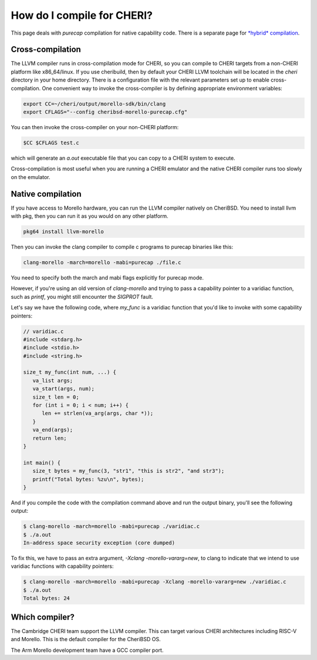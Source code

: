=============================
 How do I compile for CHERI?
=============================

This page deals with *purecap* compilation for native
capability code. There is a separate page
for `*hybrid* compilation <https://capabilitiesforcoders.com/faq/compiling_hybrid.html>`_.

Cross-compilation
=================

The LLVM compiler runs in cross-compilation mode for CHERI, so you can compile to CHERI targets from a non-CHERI platform like x86_64/linux.
If you use cheribuild, then by default your CHERI LLVM toolchain will be
located in the `cheri` directory in your home directory. There is a
configuration file with the relevant parameters set up to enable cross-compilation. One convenient way to
invoke the cross-compiler is by defining appropriate environment variables:

.. code-block:: bash

   export CC=~/cheri/output/morello-sdk/bin/clang
   export CFLAGS="--config cheribsd-morello-purecap.cfg"

You can then invoke the cross-compiler on your non-CHERI platform:

.. code-block:: bash

   $CC $CFLAGS test.c

which will generate an `a.out` executable file that you can copy to a
CHERI system to execute.

Cross-compilation is most useful when you are running a CHERI emulator and
the native CHERI compiler runs too slowly on the emulator.




Native compilation
==================

If you have access to Morello hardware, you can run the LLVM compiler natively
on CheriBSD. You need to install llvm with pkg, then you can run it as you would on any other platform.

.. code-block:: bash

   pkg64 install llvm-morello

Then you can invoke the clang compiler to compile c programs
to purecap binaries like this:

.. code-block:: bash

   clang-morello -march=morello -mabi=purecap ./file.c

You need to specify both the march and mabi flags explicitly for
purecap mode.

However, if you're using an old version of `clang-morello` and 
trying to pass a capability pointer to a varidiac function, such
as `printf`, you might still encounter the `SIGPROT` fault.

Let's say we have the following code, where `my_func` is a varidiac
function that you'd like to invoke with some capability pointers:

.. code-block:: c

   // varidiac.c
   #include <stdarg.h>
   #include <stdio.h>
   #include <string.h>

   size_t my_func(int num, ...) {
      va_list args;
      va_start(args, num);
      size_t len = 0;
      for (int i = 0; i < num; i++) {
         len += strlen(va_arg(args, char *));
      }
      va_end(args);
      return len;
   }

   int main() {
      size_t bytes = my_func(3, "str1", "this is str2", "and str3");
      printf("Total bytes: %zu\n", bytes);
   }


And if you compile the code with the compilation command above and 
run the output binary, you'll see the following output:

.. code-block:: bash

   $ clang-morello -march=morello -mabi=purecap ./varidiac.c
   $ ./a.out
   In-address space security exception (core dumped)


To fix this, we have to pass an extra argument, `-Xclang -morello-vararg=new`,
to clang to indicate that we intend to use varidiac functions with
capability pointers:

.. code-block:: bash

   $ clang-morello -march=morello -mabi=purecap -Xclang -morello-vararg=new ./varidiac.c
   $ ./a.out
   Total bytes: 24


Which compiler?
===============

The Cambridge CHERI team support the LLVM compiler. This can target various CHERI architectures including RISC-V and Morello. This is the default compiler for the CheriBSD OS.

The Arm Morello development team have a GCC compiler port.

